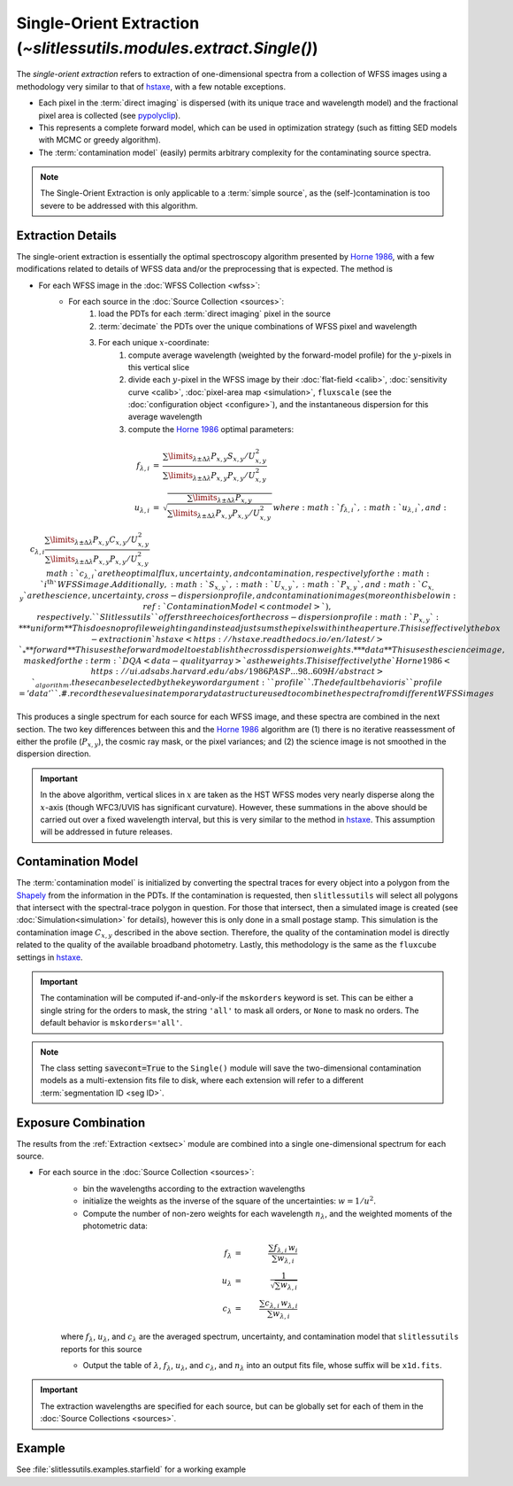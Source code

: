 .. _single:


Single-Orient Extraction (`~slitlessutils.modules.extract.Single()`)
======================================================================

The *single-orient extraction* refers to extraction of one-dimensional spectra from a collection of WFSS images using a methodology very similar to that of `hstaxe <https://hstaxe.readthedocs.io/en/latest/>`_, with a few notable exceptions.

* Each pixel in the :term:`direct imaging` is dispersed (with its unique trace and wavelength model) and the fractional pixel area is collected (see `pypolyclip <https://github.com/spacetelescope/pypolyclip>`_).
* This represents a complete forward model, which can be used in optimization strategy (such as fitting SED models with MCMC or greedy algorithm).
* The :term:`contamination model` (easily) permits arbitrary complexity for the contaminating source spectra.


.. note::
	The Single-Orient Extraction is only applicable to a :term:`simple source`, as the (self-)contamination is too severe to be addressed with this algorithm.


.. _extsec:

Extraction Details
------------------

The single-orient extraction is essentially the optimal spectroscopy algorithm presented by `Horne 1986 <https://ui.adsabs.harvard.edu/abs/1986PASP...98..609H/abstract>`_, with a few modifications related to details of WFSS data and/or the preprocessing that is expected.  The method is 


* For each WFSS image in the :doc:`WFSS Collection <wfss>`:
	* For each source in the :doc:`Source Collection <sources>`:
		#. load the PDTs for each :term:`direct imaging` pixel in the source
		#. :term:`decimate` the PDTs over the unique combinations of WFSS pixel and wavelength
		#. For each unique :math:`x`-coordinate:
			#. compute average wavelength (weighted by the forward-model profile) for the :math:`y`-pixels in this vertical slice
			#. divide each :math:`y`-pixel in the WFSS image by their :doc:`flat-field <calib>`, :doc:`sensitivity curve <calib>`, :doc:`pixel-area map <simulation>`, ``fluxscale`` (see the :doc:`configuration object <configure>`), and the instantaneous dispersion for this average wavelength
			#. compute the `Horne 1986 <https://ui.adsabs.harvard.edu/abs/1986PASP...98..609H/abstract>`_ optimal parameters:

.. math::

	\begin{eqnarray}
		f_{\lambda,i} &=& \frac{\sum\limits_{\lambda\pm\Delta\lambda}P_{x,y}S_{x,y}/U_{x,y}^2}{\sum\limits_{\lambda\pm\Delta\lambda}P_{x,y}P_{x,y}/U_{x,y}^2}\\
		u_{\lambda,i} &=& \sqrt{\frac{\sum\limits_{\lambda\pm\Delta\lambda}P_{x,y}}{\sum\limits_{\lambda\pm\Delta\lambda}P_{x,y}P_{x,y}/U_{x,y}^2}}\\
		c_{\lambda,i} \frac{\sum\limits_{\lambda\pm\Delta\lambda}P_{x,y}C_{x,y}/U_{x,y}^2}{\sum\limits_{\lambda\pm\Delta\lambda}P_{x,y}P_{x,y}/U_{x,y}^2}
	\end{eqnarray}
			where :math:`f_{\lambda,i}`, :math:`u_{\lambda,i}`, and :math:`c_{\lambda,i}` are the optimal flux, uncertainty, and contamination, respectively for the :math:`i^\mathrm{th}` WFSS image.  Additionally, :math:`S_{x,y}`, :math:`U_{x,y}`, :math:`P_{x,y}`, and :math:`C_{x,y}` are the science, uncertainty, cross-dispersion profile, and contamination images (more on this below in :ref:`Contamination Model <contmodel>`), respectively.  ``Slitlessutils`` offers three choices for the cross-dispersion profile :math:`P_{x,y}`:
				* **uniform** This does no profile weighting and instead just sums the pixels within the aperture.  This is effectively the box-extraction in `hstaxe <https://hstaxe.readthedocs.io/en/latest/>`_
				* **forward** This uses the forward model to establish the cross dispersion weights.  
				* **data** This uses the science image, masked for the :term:`DQA <data-quality array>` as the weights.  This is effectively the `Horne 1986 <https://ui.adsabs.harvard.edu/abs/1986PASP...98..609H/abstract>`_ algorithm.
			these can be selected by the keyword argument: ``profile``.  The default behavior is ``profile='data'``.
			#. record these values in a temporary data structure used to combine the spectra from different WFSS images


This produces a single spectrum for each source for each WFSS image, and these spectra are combined in the next section.  The two key differences between this and the `Horne 1986 <https://ui.adsabs.harvard.edu/abs/1986PASP...98..609H/abstract>`_ algorithm are (1) there is no iterative reassessment of either the profile (:math:`P_{x,y}`), the cosmic ray mask, or the pixel variances; and (2) the science image is not smoothed in the dispersion direction.


.. important::
	In the above algorithm, vertical slices in :math:`x` are taken as the HST WFSS modes very nearly disperse along the :math:`x`-axis (though WFC3/UVIS has significant curvature).  However, these summations in the above should be carried out over a fixed wavelength interval, but this is very similar to the method in `hstaxe <https://hstaxe.readthedocs.io/en/latest/>`_.  This assumption will be addressed in future releases.



.. _contmodel:

Contamination Model
-------------------

The :term:`contamination model` is initialized by converting the spectral traces for every object into a polygon from the `Shapely <https://shapely.readthedocs.io/en/stable/>`_ from the information in the PDTs.  If the contamination is requested, then ``slitlessutils`` will select all polygons that intersect with the spectral-trace polygon in question.  For those that intersect, then a simulated image is created (see :doc:`Simulation<simulation>` for details), however this is only done in a small postage stamp.  This simulation is the contamination image :math:`C_{x,y}` described in the above section.  Therefore, the quality of the contamination model is directly related to the quality of the available broadband photometry.  Lastly, this methodology is the same as the ``fluxcube`` settings in `hstaxe <https://hstaxe.readthedocs.io/en/latest/>`_.


.. important::
	The contamination will be computed if-and-only-if the ``mskorders`` keyword is set.  This can be either a single string for the orders to mask, the string ``'all'`` to mask all orders, or ``None`` to mask no orders.  The default behavior is ``mskorders='all'``.  

.. note::
	The class setting :code:`savecont=True` to the ``Single()`` module will save the two-dimensional contamination models as a multi-extension fits file to disk, where each extension will refer to a different :term:`segmentation ID <seg ID>`.


.. _expcombo:

Exposure Combination
--------------------

The results from the :ref:`Extraction <extsec>` module are combined into a single one-dimensional spectrum for each source.

* For each source in the :doc:`Source Collection <sources>`:
	* bin the wavelengths according to the extraction wavelengths
	* initialize the weights as the inverse of the square of the uncertainties: :math:`w=1/u^2`.
	* Compute the number of non-zero weights for each wavelength :math:`n_{\lambda}`, and the weighted moments of the photometric data:

	.. math::

		f_{\lambda} &=& \frac{\sum f_{\lambda,i}\,w_i}{\sum w_{\lambda,i}}\\
		u_{\lambda} &=& \frac{1}{\sqrt{\sum w_{\lambda,i}}}\\
		c_{\lambda} &=& \frac{\sum c_{\lambda,i}\,w_{\lambda,i}}{\sum w_{\lambda,i}}

	where :math:`f_{\lambda}`, :math:`u_{\lambda}`, and :math:`c_{\lambda}` are the averaged spectrum, uncertainty, and contamination model that ``slitlessutils`` reports for this source

	* Output the table of :math:`\lambda`, :math:`f_{\lambda}`, :math:`u_{\lambda}`, and :math:`c_{\lambda}`, and :math:`n_{\lambda}` into an output fits file, whose suffix will be ``x1d.fits``.


.. important::
	The extraction wavelengths are specified for each source, but can be globally set for each of them in the :doc:`Source Collections <sources>`.


Example
-------

See :file:`slitlessutils.examples.starfield` for a working example

